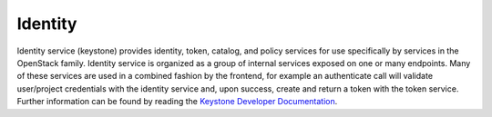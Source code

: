 ========
Identity
========

Identity service (keystone) provides identity, token, catalog, and
policy services for use specifically by services in the OpenStack
family. Identity service is organized as a group of internal services
exposed on one or many endpoints. Many of these services are used in a
combined fashion by the frontend, for example an authenticate call will
validate user/project credentials with the identity service and, upon
success, create and return a token with the token service. Further
information can be found by reading the `Keystone Developer
Documentation <http://docs.openstack.org/developer/keystone/index.html>`__.
